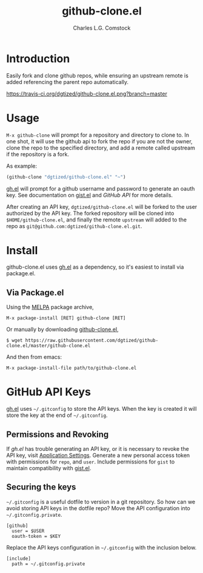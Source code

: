 #+TITLE: github-clone.el
#+AUTHOR: Charles L.G. Comstock
#+EMAIL: dgtized@gmail.com

* Introduction

Easily fork and clone github repos, while ensuring an upstream remote is added referencing the parent repo automatically.

[[https://travis-ci.org/dgtized/github-clone.el][https://travis-ci.org/dgtized/github-clone.el.png?branch=master]]

* Usage

~M-x github-clone~ will prompt for a repository and directory to clone to. In one shot, it will use the github api to fork the repo if you are not the owner, clone the repo to the specified directory, and add a remote called upstream if the repository is a fork.

As example:

#+BEGIN_SRC emacs-lisp
(github-clone "dgtized/github-clone.el" "~")
#+END_SRC

[[https://github.com/sigma/gh.el][gh.el]] will prompt for a github username and password to generate an oauth key. See documentation on [[https://github.com/defunkt/gist.el][gist.el]] and [[*GitHub%20API][GitHub API]] for more details.

After creating an API key, =dgtized/github-clone.el= will be forked to the user authorized by the API key. The forked repository will be cloned into ~$HOME/github-clone.el~, and finally the remote =upstream= will added to the repo as =git@github.com:dgtized/github-clone.el.git=.

* Install

github-clone.el uses [[https://github.com/sigma/gh.el][gh.el]] as a dependency, so it's easiest to install via package.el.

** Via Package.el

Using the [[https://melpa.milkbox.net][MELPA]] package archive, 

 : M-x package-install [RET] github-clone [RET]

Or manually by downloading [[https://github.com/dgtized/github-clone.el/blob/master/github-clone.el][github-clone.el]],

 : $ wget https://raw.githubusercontent.com/dgtized/github-clone.el/master/github-clone.el

And then from emacs:

 : M-x package-install-file path/to/github-clone.el

* GitHub API Keys

[[https://github.com/sigma/gh.el][gh.el]] uses =~/.gitconfig= to store the API keys. When the key is created it will store the key at the end of =~/.gitconfig=.

** Permissions and Revoking

If [[gh.el]] has trouble generating an API key, or it is necessary to revoke the API key, visit [[https://github.com/settings/applications][Application Settings]]. Generate a new personal access token with permissions for =repo=, and =user=. Include permissions for =gist= to maintain compatibility with [[https://github.com/defunkt/gist.el][gist.el]].

** Securing the keys

=~/.gitconfig= is a useful dotfile to version in a git repository. So how can we avoid storing API keys in the dotfile repo? Move the API configuration into =~/.gitconfig.private=.

#+BEGIN_EXAMPLE
[github]
  user = $USER
  oauth-token = $KEY
#+END_EXAMPLE

Replace the API keys configuration in =~/.gitconfig= with the inclusion below.

#+BEGIN_EXAMPLE
[include]
  path = ~/.gitconfig.private
#+END_EXAMPLE



